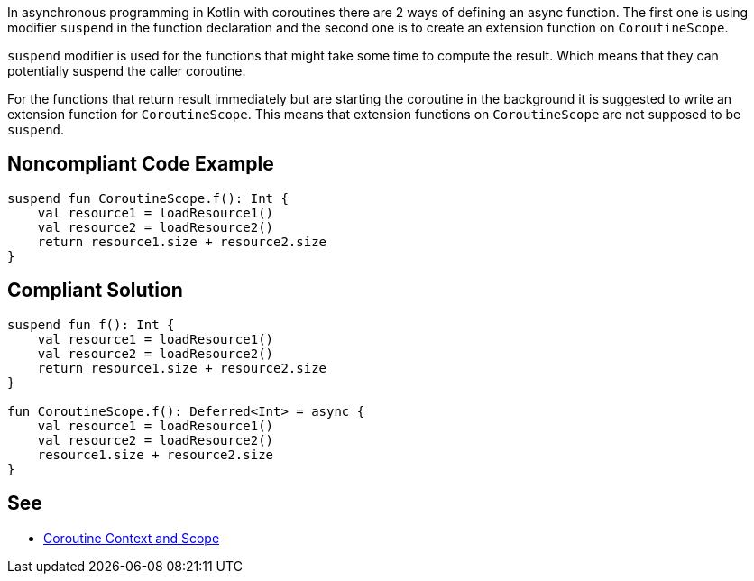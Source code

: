 In asynchronous programming in Kotlin with coroutines there are 2 ways of defining an async function. The first one is using modifier `suspend` in the function declaration and the second one is to create an extension function on `CoroutineScope`.

`suspend` modifier is used for the functions that might take some time to compute the result. Which means that they can potentially suspend the caller coroutine.

For the functions that return result immediately but are starting the coroutine in the background it is suggested to write an extension function for `CoroutineScope`. This means that extension functions on `CoroutineScope` are not supposed to be `suspend`.


== Noncompliant Code Example

----
suspend fun CoroutineScope.f(): Int {
    val resource1 = loadResource1()
    val resource2 = loadResource2()
    return resource1.size + resource2.size
}
----

== Compliant Solution

----
suspend fun f(): Int {
    val resource1 = loadResource1()
    val resource2 = loadResource2()
    return resource1.size + resource2.size
}

fun CoroutineScope.f(): Deferred<Int> = async {
    val resource1 = loadResource1()
    val resource2 = loadResource2()
    resource1.size + resource2.size
}
----

== See

* https://elizarov.medium.com/coroutine-context-and-scope-c8b255d59055[Coroutine Context and Scope]

